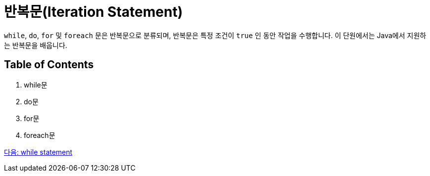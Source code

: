 = 반복문(Iteration Statement)

`while`, `do`, `for` 및 `foreach` 문은 반복문으로 분류되며, 반복문은 특정 조건이 `true` 인 동안 작업을 수행합니다. 이 단원에서는 Java에서 지원하는 반복문을 배웁니다.

== Table of Contents

1.	while문
2.	do문
3.	for문
4.	foreach문

link:./10_while.adoc[다음: while statement]